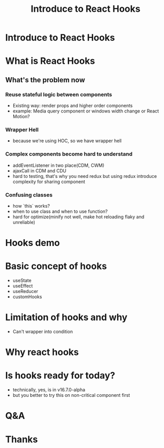 #+REVEAL_ROOT: http://cdn.jsdelivr.net/reveal.js/3.0.0/
#+TITLE: Introduce to React Hooks
#+Email: mail@liyaodong.com
#+Date:
#+Author:
#+OPTIONS: timestamp:nil, toc:nil, reveal_title_slide:nil, num:nil, reveal_history:true,
#+REVEAL_TRANS: concave
#+REVEAL_EXTRA_CSS: ./styling.css
#+REVEAL_HTML: <link href="https://fonts.googleapis.com/css?family=Roboto:100,400,900" rel="stylesheet">

* Introduce to React Hooks
#+REVEAL_HTML: <img src="data:image/svg+xml;base64,PHN2ZyB4bWxucz0iaHR0cDovL3d3dy53My5vcmcvMjAwMC9zdmciIHZpZXdCb3g9Ii0xMS41IC0xMC4yMzE3NCAyMyAyMC40NjM0OCI+CiAgPHRpdGxlPlJlYWN0IExvZ288L3RpdGxlPgogIDxjaXJjbGUgY3g9IjAiIGN5PSIwIiByPSIyLjA1IiBmaWxsPSIjNjFkYWZiIi8+CiAgPGcgc3Ryb2tlPSIjNjFkYWZiIiBzdHJva2Utd2lkdGg9IjEiIGZpbGw9Im5vbmUiPgogICAgPGVsbGlwc2Ugcng9IjExIiByeT0iNC4yIi8+CiAgICA8ZWxsaXBzZSByeD0iMTEiIHJ5PSI0LjIiIHRyYW5zZm9ybT0icm90YXRlKDYwKSIvPgogICAgPGVsbGlwc2Ugcng9IjExIiByeT0iNC4yIiB0cmFuc2Zvcm09InJvdGF0ZSgxMjApIi8+CiAgPC9nPgo8L3N2Zz4K" alt="" height="200">
* What is React Hooks
#+REVEAL_HTML: <blockquote>Use state and other React features without writing a class</blockquote>
** What's the problem now
*** Reuse stateful logic between components
    - Existing way: render props and higher order components
    - example: Media query component or windows width change or React Motion?
*** Wrapper Hell
    - because we're using HOC, so we have wrapper hell
*** Complex components become hard to understand
    - addEventListener in two place(CDM, CWM)
    - ajaxCall in CDM and CDU
    - hard to testing, that's why you need redux but using redux introduce complexity for sharing component
*** Confusing classes
    - how `this` works?
    - when to use class and when to use function?
    - hard for optimize(minify not well, make hot reloading flaky and unreliable)
* Hooks demo
* Basic concept of hooks
- useState
- useEffect
- useReducer
- customHooks
* Limitation of hooks and why
- Can't wrapper into condition
* Why react hooks
* Is hooks ready for today?
- technically, yes, is in v16.7.0-alpha
- but you better to try this on non-critical component first
* Q&A
* Thanks
